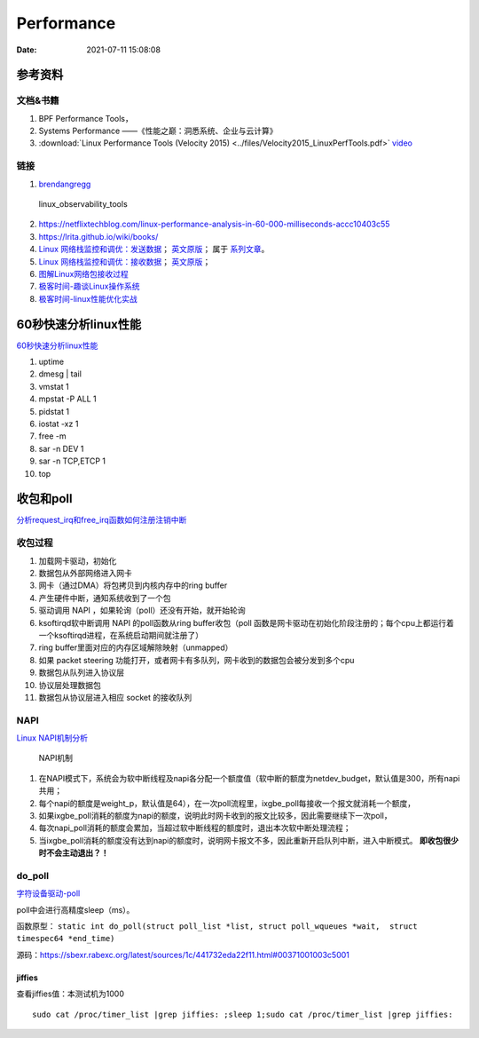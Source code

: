======================
Performance
======================

:Date:   2021-07-11 15:08:08

参考资料
================

文档&书籍
------------

1. BPF Performance Tools，
2. Systems Performance ——《性能之巅：洞悉系统、企业与云计算》
3. :download:`Linux Performance Tools (Velocity 2015) <../files/Velocity2015_LinuxPerfTools.pdf>`
   `video <https://www.youtube.com/watch?v=FJW8nGV4jxY&list=PLhhdIMVi0o5RNrf8E2dUijvGpqKLB9TCR>`__


链接
-----------

1. `brendangregg <http://www.brendangregg.com/linuxperf.html>`__

.. figure:: ../images/linux_observability_tools.png

   linux_observability_tools


2. https://netflixtechblog.com/linux-performance-analysis-in-60-000-milliseconds-accc10403c55

3. https://lrita.github.io/wiki/books/


4. `Linux 网络栈监控和调优：发送数据 <http://arthurchiao.art/blog/tuning-stack-tx-zh/>`__；
   `英文原版 <https://blog.packagecloud.io/eng/2017/02/06/monitoring-tuning-linux-networking-stack-sending-data/>`__；
   属于 `系列文章 <https://www.privateinternetaccess.com/blog/linux-networking-stack-from-the-ground-up-part-1/>`__。

5. `Linux 网络栈监控和调优：接收数据 <http://arthurchiao.art/blog/tuning-stack-rx-zh/>`__；
   `英文原版 <https://blog.packagecloud.io/eng/2016/06/22/monitoring-tuning-linux-networking-stack-receiving-data/>`__；

6. `图解Linux网络包接收过程 <https://mp.weixin.qq.com/s/GoYDsfy9m0wRoXi_NCfCmg>`__

7. `极客时间-趣谈Linux操作系统 <https://zter.ml/>`__

8. `极客时间-linux性能优化实战 <https://zter.ml/>`__


60秒快速分析linux性能
=========================

`60秒快速分析linux性能 <https://netflixtechblog.com/linux-performance-analysis-in-60-000-milliseconds-accc10403c55>`__



1. uptime
2. dmesg | tail
3. vmstat 1
4. mpstat -P ALL 1
5. pidstat 1
6. iostat -xz 1
7. free -m
8. sar -n DEV 1
9. sar -n TCP,ETCP 1
10. top

收包和poll
=============
`分析request_irq和free_irq函数如何注册注销中断 <https://www.cnblogs.com/lifexy/p/7506613.html>`__

收包过程
---------------
1. 加载网卡驱动，初始化
2. 数据包从外部网络进入网卡
3. 网卡（通过DMA）将包拷贝到内核内存中的ring buffer
4. 产生硬件中断，通知系统收到了一个包
5. 驱动调用 NAPI ，如果轮询（poll）还没有开始，就开始轮询
6. ksoftirqd软中断调用 NAPI 的poll函数从ring buffer收包（poll 函数是网卡驱动在初始化阶段注册的；每个cpu上都运行着一个ksoftirqd进程，在系统启动期间就注册了）
7. ring buffer里面对应的内存区域解除映射（unmapped）
8. 如果 packet steering 功能打开，或者网卡有多队列，网卡收到的数据包会被分发到多个cpu
9. 数据包从队列进入协议层
10. 协议层处理数据包
11. 数据包从协议层进入相应 socket 的接收队列


NAPI
----------

`Linux NAPI机制分析 <https://www.codenong.com/cs106952430/>`__


.. figure:: ../images/NAPI.png

   NAPI机制

1. 在NAPI模式下，系统会为软中断线程及napi各分配一个额度值（软中断的额度为netdev_budget，默认值是300，所有napi共用；
2. 每个napi的额度是weight_p，默认值是64），在一次poll流程里，ixgbe_poll每接收一个报文就消耗一个额度，
3. 如果ixgbe_poll消耗的额度为napi的额度，说明此时网卡收到的报文比较多，因此需要继续下一次poll，
4. 每次napi_poll消耗的额度会累加，当超过软中断线程的额度时，退出本次软中断处理流程；
5. 当ixgbe_poll消耗的额度没有达到napi的额度时，说明网卡报文不多，因此重新开启队列中断，进入中断模式。 **即收包很少时不会主动退出？！**




do_poll
------------
`字符设备驱动-poll <https://blog.csdn.net/czg13548930186/article/details/77825262>`__

poll中会进行高精度sleep（ms）。

函数原型： ``static int do_poll(struct poll_list *list, struct poll_wqueues *wait,  struct timespec64 *end_time)``

源码：https://sbexr.rabexc.org/latest/sources/1c/441732eda22f11.html#00371001003c5001




jiffies
~~~~~~~~~~~~~~~
查看jiffies值：本测试机为1000

::

   sudo cat /proc/timer_list |grep jiffies: ;sleep 1;sudo cat /proc/timer_list |grep jiffies:

